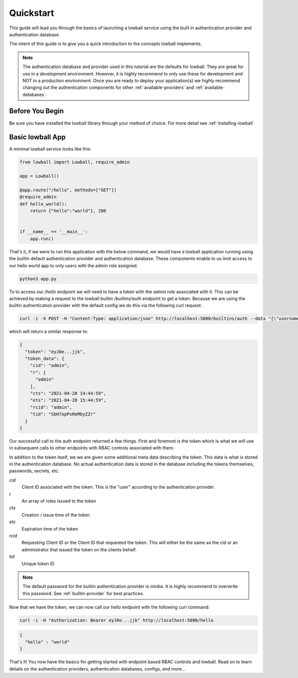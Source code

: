 ##########
Quickstart
##########

This guide will lead you through the basics of launching a lowball service using the built in authentication provider
and authentication database.

The intent of this guide is to give you a quick introduction to the concepts lowball implements.

.. note::
    The authentication database and provider used in this tutorial are the defaults for lowball. They are great for
    use in a development environment. However, it is highly recommend to only use these for development and NOT in a
    production environment. Once you are ready to deploy your application(s) we highly recommend changing out the
    authentication components for other :ref:`available-providers` and :ref:`available-databases`.


Before You Begin
****************

Be sure you have installed the lowball library through your method of choice. For more detail see :ref:`installing-lowball`


Basic lowball App
******************

A minimal lowball service looks like this:

.. code-block:: python

    from lowball import Lowball, require_admin

    app = Lowball()

    @app.route("/hello", methods=["GET"])
    @require_admin
    def hello_world():
        return {"hello":"world"}, 200


    if __name__ == '__main__':
        app.run()


That's it, if we were to run this application with the below command, we would have a lowball application running using
the builtin default authentication provider and authentication database. These components enable to us limit access to
our hello world app to only users with the admin role assigned.

.. code-block:: bash

    python3 app.py


To to access our `/hello` endpoint we will need to have a token with the `admin` role associated with it. This can be
achieved by making a request to the lowball builtin `/builtins/auth` endpoint to get a token. Because we are using the builtin
authentication provider with the default config we do this via the following curl request:

.. code-block:: bash

    curl -i -X POST -H "Content-Type: application/json" http://localhost:5000/builtins/auth --data "{\"username\": \"admin\", \"password\": \"nimda\"}"

which will return a similar response to:

.. code-block:: json

    {
      "token": "eyJ0e...jjk",
      "token_data": {
        "cid": "admin",
        "r": [
          "admin"
        ],
        "cts": "2021-04-28 14:44:59",
        "ets": "2021-04-28 15:44:59",
        "rcid": "admin",
        "tid": "SbH7opPxReMbyZZr"
      }
    }

Our successful call to the auth endpoint returned a few things. First and foremost is the token which is what we will use
in subsequent calls to other endpoints with RBAC controls associated with them.

In addition to the token itself, we we are given some additional meta data describing the token. This data is what is
stored in the authentication database. No actual authentication data is stored in the database including the tokens
themselves, passwords, secrets, etc.

`cid`
  Client ID associated with the token. This is the "user" according to the authentication provider.

`r`
  An array of roles issued to the token

`cts`
  Creation / issue time of the token

`ets`
  Expiration time of the token

`rcid`
  Requesting Client ID or the Client ID that requested the token. This will either be the same as the cid or an administrator
  that issued the token on the clients behalf.

`tid`
  Unique token ID

.. note::
    The default password for the builtin authentication provider is `nimba`. It is highly recommend to overwrite this
    password. See :ref:`builtin-provider` for best practices.

Now that we have the token, we can now call our hello endpoint with the following curl command:

.. code-block:: bash

    curl -i -H "Authorization: Bearer eyJ0e...jjk" http://localhost:5000/hello

.. code-block:: json

    {
      "hello" : "world"
    }

That's it! You now have the basics for getting started with endpoint based RBAC controls and lowball. Read on to learn
details on the authentication providers, authentication databases, configs, and more...
